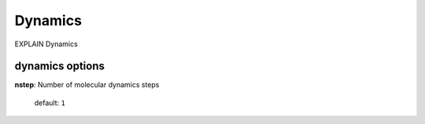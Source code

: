 .. _dynamics:

========
Dynamics
========

EXPLAIN Dynamics

dynamics options
==================

**nstep**: Number of molecular dynamics steps

    default: ``1``


